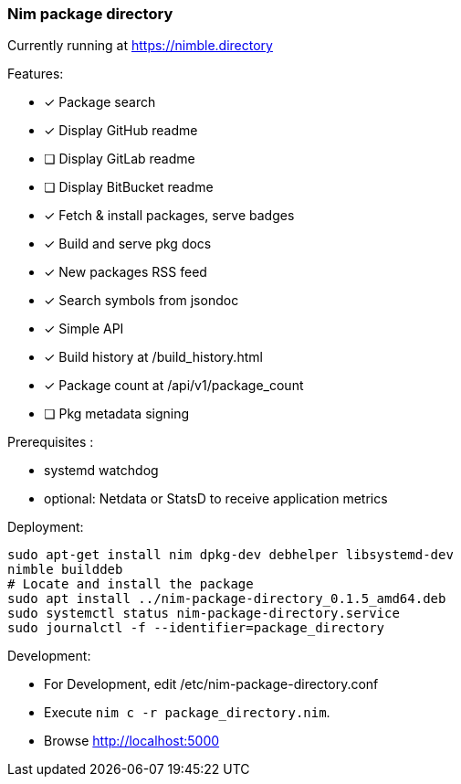
=== Nim package directory

Currently running at https://nimble.directory

.Features:
- [x] Package search
- [x] Display GitHub readme
- [ ] Display GitLab readme
- [ ] Display BitBucket readme
- [x] Fetch & install packages, serve badges
- [x] Build and serve pkg docs
- [x] New packages RSS feed
- [x] Search symbols from jsondoc
- [x] Simple API
- [x] Build history at /build_history.html
- [x] Package count at /api/v1/package_count
- [ ] Pkg metadata signing

=======

.Prerequisites :
- systemd watchdog
- optional: Netdata or StatsD to receive application metrics

.Deployment:

  sudo apt-get install nim dpkg-dev debhelper libsystemd-dev
  nimble builddeb
  # Locate and install the package
  sudo apt install ../nim-package-directory_0.1.5_amd64.deb
  sudo systemctl status nim-package-directory.service
  sudo journalctl -f --identifier=package_directory

.Development:
- For Development, edit /etc/nim-package-directory.conf
- Execute `nim c -r package_directory.nim`.
- Browse http://localhost:5000
